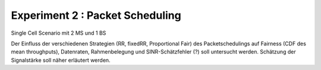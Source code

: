 #################################
Experiment 2 : Packet Scheduling
#################################

Single Cell Scenario mit 2 MS und 1 BS 

Der Einfluss der verschiedenen Strategien (RR, fixedRR, Proportional
Fair) des Packetschedulings auf Fairness (CDF des mean throughputs),
Datenraten, Rahmenbelegung und SINR-Schätzfehler (?) soll untersucht
werden.  Schätzung der Signalstärke soll näher erläutert werden.
